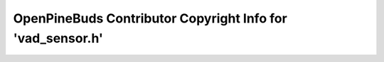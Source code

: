 ===========================================================
OpenPineBuds Contributor Copyright Info for 'vad_sensor.h'
===========================================================

